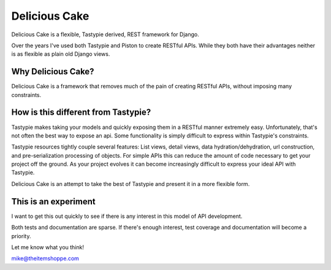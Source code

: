 ===============
Delicious Cake
===============

Delicious Cake is a flexible, Tastypie derived, REST framework for Django.

Over the years I've used both Tastypie and Piston to create RESTful APIs.  While they both have their advantages neither is as flexible as plain old Django views.  


Why Delicious Cake?
===================

Delicious Cake is a framework that removes much of the pain of creating RESTful APIs, without imposing many constraints. 


How is this different from Tastypie?
====================================

Tastypie makes taking your models and quickly exposing them in a RESTful manner extremely easy.  Unfortunately, that's not often the best way to expose an api.  Some functionality is simply difficult to express within Tastypie's constraints.

Tastypie resources tightly couple several features:  List views, detail views, data hydration/dehydration, url construction, and pre-serialization processing of objects.  For simple APIs this can reduce the amount of code necessary to get your project off the ground.  As your project evolves it can become increasingly difficult to express your ideal API with Tastypie.

Delicious Cake is an attempt to take the best of Tastypie and present it in a more flexible form.


This is an experiment 
=====================

I want to get this out quickly to see if there is any interest in this model of API development.  

Both tests and documentation are sparse.  If there's enough interest, test coverage and documentation will become a priority.

Let me know what you think!

mike@theitemshoppe.com
